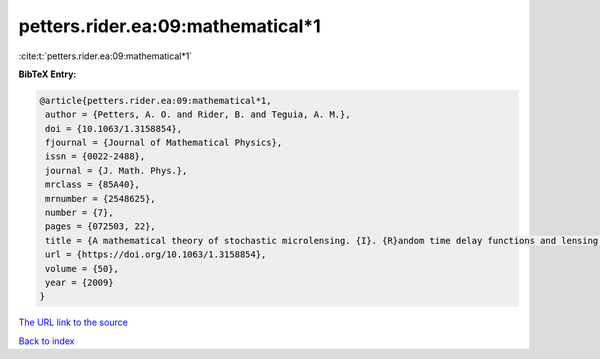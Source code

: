 petters.rider.ea:09:mathematical*1
==================================

:cite:t:`petters.rider.ea:09:mathematical*1`

**BibTeX Entry:**

.. code-block:: bibtex

   @article{petters.rider.ea:09:mathematical*1,
    author = {Petters, A. O. and Rider, B. and Teguia, A. M.},
    doi = {10.1063/1.3158854},
    fjournal = {Journal of Mathematical Physics},
    issn = {0022-2488},
    journal = {J. Math. Phys.},
    mrclass = {85A40},
    mrnumber = {2548625},
    number = {7},
    pages = {072503, 22},
    title = {A mathematical theory of stochastic microlensing. {I}. {R}andom time delay functions and lensing maps},
    url = {https://doi.org/10.1063/1.3158854},
    volume = {50},
    year = {2009}
   }
`The URL link to the source <ttps://doi.org/10.1063/1.3158854}>`_


`Back to index <../By-Cite-Keys.html>`_
